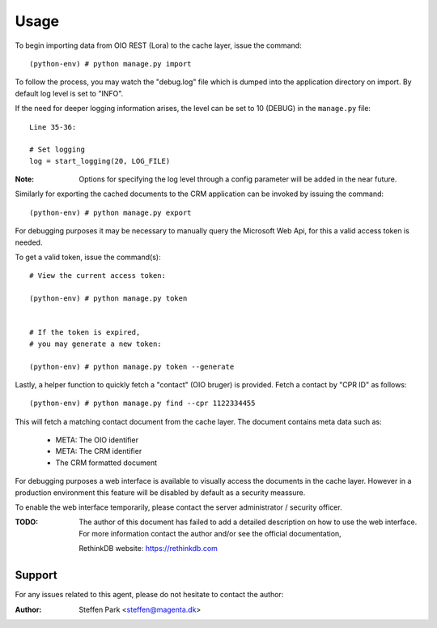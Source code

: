 Usage
=====

To begin importing data from OIO REST (Lora) to the cache layer,
issue the command: ::

    (python-env) # python manage.py import

To follow the process, you may watch the "debug.log" file which is dumped into the application directory on import.
By default log level is set to "INFO".

If the need for deeper logging information arises,
the level can be set to 10 (DEBUG) in the ``manage.py`` file: ::

    Line 35-36:

    # Set logging
    log = start_logging(20, LOG_FILE)


:Note:
    Options for specifying the log level through a config parameter will be added in the near future.

Similarly for exporting the cached documents to the CRM application can be invoked by issuing the command: ::

    (python-env) # python manage.py export


For debugging purposes it may be necessary to manually query the Microsoft Web Api,
for this a valid access token is needed.

To get a valid token, issue the command(s): ::

    # View the current access token:

    (python-env) # python manage.py token


    # If the token is expired,
    # you may generate a new token:

    (python-env) # python manage.py token --generate


Lastly, a helper function to quickly fetch a "contact" (OIO bruger) is provided.
Fetch a contact by "CPR ID" as follows: ::

    (python-env) # python manage.py find --cpr 1122334455

This will fetch a matching contact document from the cache layer.
The document contains meta data such as:

 * META: The OIO identifier
 * META: The CRM identifier
 * The CRM formatted document

For debugging purposes a web interface is available to visually access the documents in the cache layer.
However in a production environment this feature will be disabled by default as a security meassure.

To enable the web interface temporarily, please contact the server administrator / security officer.

:TODO:
    The author of this document has failed to add a detailed description on how to use the web interface.
    For more information contact the author and/or see the official documentation,

    RethinkDB website: https://rethinkdb.com


Support
-------
For any issues related to this agent,
please do not hesitate to contact the author:

:Author:
    Steffen Park
    <steffen@magenta.dk>
